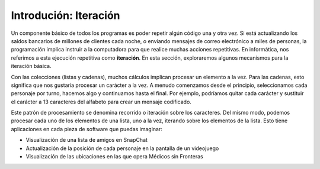 ..  Copyright (C)  Brad Miller, David Ranum, Jeffrey Elkner, Peter Wentworth, Allen B. Downey, Chris
    Meyers, and Dario Mitchell.  Permission is granted to copy, distribute
    and/or modify this document under the terms of the GNU Free Documentation
    License, Version 1.3 or any later version published by the Free Software
    Foundation; with Invariant Sections being Forward, Prefaces, and
    Contributor List, no Front-Cover Texts, and no Back-Cover Texts.  A copy of
    the license is included in the section entitled "GNU Free Documentation
    License".

.. qnum::
   :prefix: iter-1-
   :start: 1

Introdución: Iteración
=======================

Un componente básico de todos los programas es poder repetir algún código una y otra vez.
Si está actualizando los saldos bancarios de millones de clientes cada noche, o enviando mensajes
de correo electrónico a miles de personas, la programación implica instruir a la computadora para
que realice muchas acciones repetitivas. En informática, nos referimos a esta ejecución repetitiva
como **iteración**. En esta sección, exploraremos algunos mecanismos para la iteración básica.

Con las colecciones (listas y cadenas), muchos cálculos implican procesar un elemento a la vez.
Para las cadenas, esto significa que nos gustaría procesar un carácter a la vez. A menudo comenzamos
desde el principio, seleccionamos cada personaje por turno, hacemos algo y continuamos hasta el final.
Por ejemplo, podríamos quitar cada carácter y sustituir el carácter a 13 caracteres del alfabeto para
crear un mensaje codificado.

Este patrón de procesamiento se denomina recorrido o iteración sobre los caracteres. Del mismo modo,
podemos procesar cada uno de los elementos de una lista, uno a la vez, iterando sobre los elementos de
la lista. Esto tiene aplicaciones en cada pieza de software que puedas imaginar:

* Visualización de una lista de amigos en SnapChat
* Actualización de la posición de cada personaje en la pantalla de un videojuego
* Visualización de las ubicaciones en las que opera Médicos sin Fronteras


.. La iteración Simplifica nuestro programa en Turtle
.. Agrega “Esto es lo que podemos hacer con la tortuga ahora, si usamos iteración”; prestado de thinkcspy


.. Para dibujar un cuadrado, nos gustaría hacer lo mismo cuatro veces: mover la tortuga hacia delante un poco y girar 90 grados. Anteriormente utilizamos 8 líneas de código Python para que alex dibujara los cuatro lados de un cuadrado. El siguiente programa hace exactamente lo mismo pero, con la ayuda de la instrucción for, usa solo tres líneas (sin incluir el código de configuración). Recuerde que la instrucción for repetirá el reenvío y la izquierda cuatro veces, una vez para cada valor de la lista.

